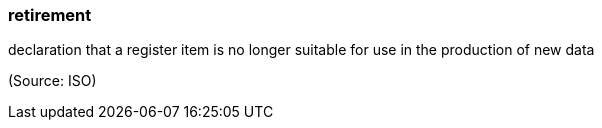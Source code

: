=== retirement

declaration that a register item is no longer suitable for use in the production of new data

(Source: ISO)

